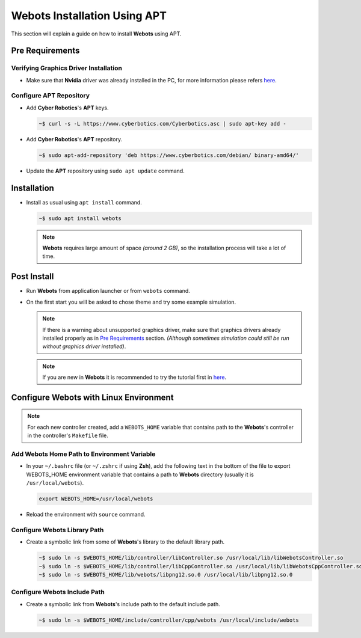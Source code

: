 Webots Installation Using APT
=============================

This section will explain a guide on how to install **Webots** using APT.

Pre Requirements
----------------

Verifying Graphics Driver Installation
~~~~~~~~~~~~~~~~~~~~~~~~~~~~~~~~~~~~~~

-  Make sure that **Nvidia** driver was already installed in the PC, for more information please refers `here <https://cyberbotics.com/doc/guide/verifying-your-graphics-driver-installation>`_.

Configure APT Repository
~~~~~~~~~~~~~~~~~~~~~~~~

-  Add **Cyber Robotics**'s **APT** keys.

   .. code:: bash

      ~$ curl -s -L https://www.cyberbotics.com/Cyberbotics.asc | sudo apt-key add -
   ..
-  Add **Cyber Robotics**'s **APT** repository.

   .. code-block:: bash
      
      ~$ sudo apt-add-repository 'deb https://www.cyberbotics.com/debian/ binary-amd64/'
   ..
-  Update the **APT** repository using ``sudo apt update`` command.

Installation
------------

-  Install as usual using ``apt install`` command.

   .. code-block:: bash

      ~$ sudo apt install webots
   ..
   
   .. note:: 

      **Webots** requires large amount of space *(around 2 GB)*, so the installation process will take a lot of time.
   ..
   

Post Install
------------

-  Run **Webots** from application launcher or from ``webots`` command.
-  On the first start you will be asked to chose theme and try some example simulation. 
   
   .. note::
      
      If there is a warning about unsupported graphics driver, make sure that graphics drivers already installed properly as in `Pre Requirements <#Pre-Requirements>`_ section. *(Although sometimes simulation could still be run without graphics driver installed)*.
   ..
   
   .. note::

      If you are new in **Webots** it is recommended to try the tutorial first in `here <https://cyberbotics.com/doc/guide/tutorials>`_.
   ..
   

Configure Webots with Linux Environment
---------------------------------------

.. note::
   For each new controller created, add a ``WEBOTS_HOME`` variable that contains path to the **Webots**'s controller in the controller's ``Makefile`` file.
..

Add Webots Home Path to Environment Variable
~~~~~~~~~~~~~~~~~~~~~~~~~~~~~~~~~~~~~~~~~~~~

-  In your ``~/.bashrc`` file (or ``~/.zshrc`` if using **Zsh**), add the following text in the bottom of the file to export WEBOTS\_HOME environment variable that contains a path to **Webots** directory (usually it is ``/usr/local/webots``).
   
   .. code-block:: bash
   
      export WEBOTS_HOME=/usr/local/webots
   ..
-  Reload the environment with ``source`` command.

Configure Webots Library Path
~~~~~~~~~~~~~~~~~~~~~~~~~~~~~

-  Create a symbolic link from some of **Webots**'s library to the default library path.

   .. code-block:: bash
      
      ~$ sudo ln -s $WEBOTS_HOME/lib/controller/libController.so /usr/local/lib/libWebotsController.so
      ~$ sudo ln -s $WEBOTS_HOME/lib/controller/libCppController.so /usr/local/lib/libWebotsCppController.so
      ~$ sudo ln -s $WEBOTS_HOME/lib/webots/libpng12.so.0 /usr/local/lib/libpng12.so.0
   ..

Configure Webots Include Path
~~~~~~~~~~~~~~~~~~~~~~~~~~~~~

-  Create a symbolic link from **Webots**'s include path to the default include path.
   
   .. code-block:: bash
      
      ~$ sudo ln -s $WEBOTS_HOME/include/controller/cpp/webots /usr/local/include/webots
   ..